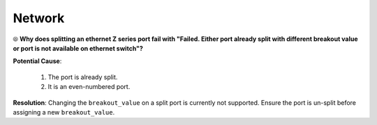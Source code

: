 Network
=========

⦾ **Why does splitting an ethernet Z series port fail with "Failed. Either port already split with different breakout value or port is not available on ethernet switch"?**

**Potential Cause**:

    1. The port is already split.

    2. It is an even-numbered port.

**Resolution**: Changing the ``breakout_value`` on a split port is currently not supported. Ensure the port is un-split before assigning a new ``breakout_value``.